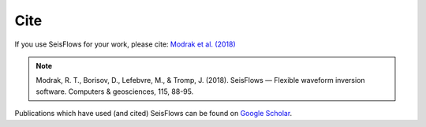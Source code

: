 Cite
===============

If you use SeisFlows for your work, please cite:
`Modrak et al. (2018)
<https://www.sciencedirect.com/science/article/pii/S0098300417300316>`__

.. note::
    Modrak, R. T., Borisov, D., Lefebvre, M., & Tromp, J. (2018).
    SeisFlows — Flexible waveform inversion software.
    Computers & geosciences, 115, 88-95.

Publications which have used (and cited) SeisFlows can be
found on `Google Scholar <https://scholar.google.com/scholar?cites=9435477750683593672&as_sdt=405&sciodt=0,2&hl=en>`__.

